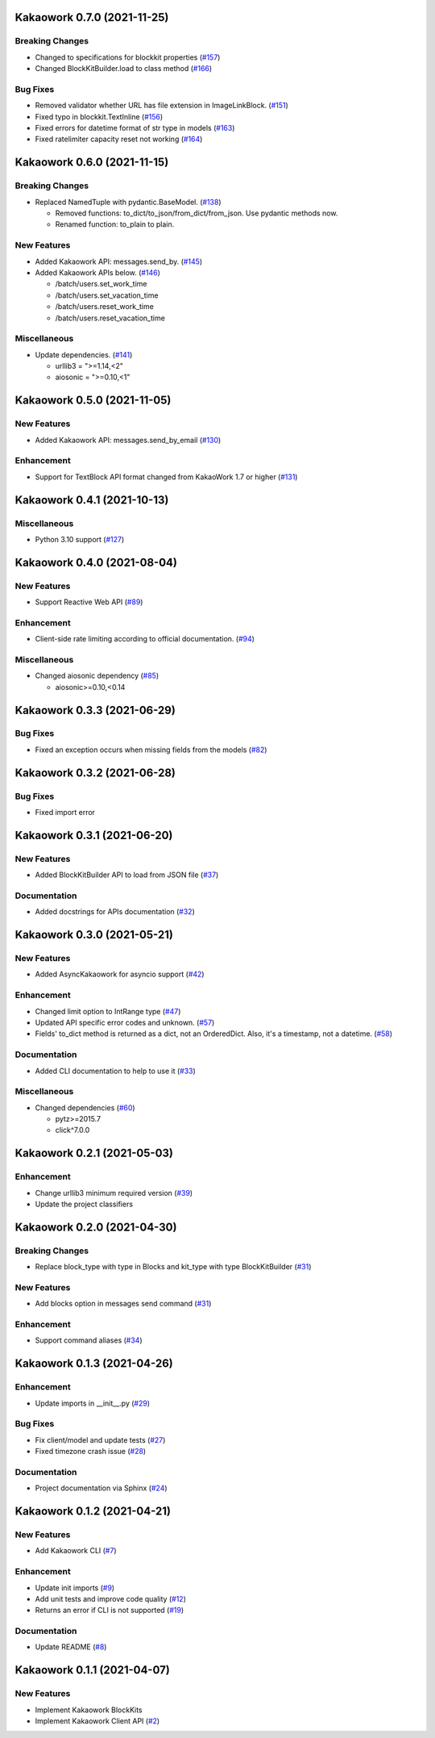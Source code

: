 Kakaowork 0.7.0 (2021-11-25)
============================

Breaking Changes
----------------

- Changed to specifications for blockkit properties (`#157 <https://github.com/skyoo2003/kakaowork-py/issues/157>`_)
- Changed BlockKitBuilder.load to class method (`#166 <https://github.com/skyoo2003/kakaowork-py/issues/166>`_)


Bug Fixes
---------

- Removed validator whether URL has file extension in ImageLinkBlock. (`#151 <https://github.com/skyoo2003/kakaowork-py/issues/151>`_)
- Fixed typo in blockkit.TextInline (`#156 <https://github.com/skyoo2003/kakaowork-py/issues/156>`_)
- Fixed errors for datetime format of str type in models (`#163 <https://github.com/skyoo2003/kakaowork-py/issues/163>`_)
- Fixed ratelimiter capacity reset not working (`#164 <https://github.com/skyoo2003/kakaowork-py/issues/164>`_)


Kakaowork 0.6.0 (2021-11-15)
============================

Breaking Changes
----------------

- Replaced NamedTuple with pydantic.BaseModel. (`#138 <https://github.com/skyoo2003/kakaowork-py/issues/138>`_)

  - Removed functions: to_dict/to_json/from_dict/from_json. Use pydantic methods now.
  - Renamed function: to_plain to plain.


New Features
------------

- Added Kakaowork API: messages.send_by. (`#145 <https://github.com/skyoo2003/kakaowork-py/issues/145>`_)
- Added Kakaowork APIs below. (`#146 <https://github.com/skyoo2003/kakaowork-py/issues/146>`_)

  - /batch/users.set_work_time
  - /batch/users.set_vacation_time
  - /batch/users.reset_work_time
  - /batch/users.reset_vacation_time


Miscellaneous
-------------

- Update dependencies. (`#141 <https://github.com/skyoo2003/kakaowork-py/issues/141>`_)

  - urllib3 = ">=1.14,<2"
  - aiosonic = ">=0.10,<1"


Kakaowork 0.5.0 (2021-11-05)
============================

New Features
------------

- Added Kakaowork API: messages.send_by_email (`#130 <https://github.com/skyoo2003/kakaowork-py/issues/130>`_)


Enhancement
-----------

- Support for TextBlock API format changed from KakaoWork 1.7 or higher (`#131 <https://github.com/skyoo2003/kakaowork-py/issues/131>`_)


Kakaowork 0.4.1 (2021-10-13)
============================

Miscellaneous
-------------

- Python 3.10 support (`#127 <https://github.com/skyoo2003/kakaowork-py/issues/127>`_)


Kakaowork 0.4.0 (2021-08-04)
============================

New Features
------------

- Support Reactive Web API (`#89 <https://github.com/skyoo2003/kakaowork-py/issues/89>`_)


Enhancement
-----------

- Client-side rate limiting according to official documentation. (`#94 <https://github.com/skyoo2003/kakaowork-py/issues/94>`_)


Miscellaneous
-------------

- Changed aiosonic dependency (`#85 <https://github.com/skyoo2003/kakaowork-py/issues/85>`_)

  - aiosonic>=0.10,<0.14


Kakaowork 0.3.3 (2021-06-29)
============================

Bug Fixes
---------

- Fixed an exception occurs when missing fields from the models (`#82 <https://github.com/skyoo2003/kakaowork-py/issues/82>`_)


Kakaowork 0.3.2 (2021-06-28)
============================

Bug Fixes
---------

- Fixed import error


Kakaowork 0.3.1 (2021-06-20)
============================

New Features
------------

- Added BlockKitBuilder API to load from JSON file (`#37 <https://github.com/skyoo2003/kakaowork-py/issues/37>`_)


Documentation
-------------

- Added docstrings for APIs documentation (`#32 <https://github.com/skyoo2003/kakaowork-py/issues/32>`_)


Kakaowork 0.3.0 (2021-05-21)
============================

New Features
------------

- Added AsyncKakaowork for asyncio support (`#42 <https://github.com/skyoo2003/kakaowork-py/issues/42>`_)


Enhancement
-----------

- Changed limit option to IntRange type (`#47 <https://github.com/skyoo2003/kakaowork-py/issues/47>`_)
- Updated API specific error codes and unknown. (`#57 <https://github.com/skyoo2003/kakaowork-py/issues/57>`_)
- Fields' to_dict method is returned as a dict, not an OrderedDict. Also, it's a timestamp, not a datetime. (`#58 <https://github.com/skyoo2003/kakaowork-py/pull/58>`_)


Documentation
-------------

- Added CLI documentation to help to use it (`#33 <https://github.com/skyoo2003/kakaowork-py/issues/33>`_)


Miscellaneous
-------------

- Changed dependencies (`#60 <https://github.com/skyoo2003/kakaowork-py/issues/60>`_)

  - pytz>=2015.7
  - click^7.0.0


Kakaowork 0.2.1 (2021-05-03)
============================

Enhancement
-----------

- Change urllib3 minimum required version (`#39 <https://github.com/skyoo2003/kakaowork-py/issues/39>`_)
- Update the project classifiers

Kakaowork 0.2.0 (2021-04-30)
============================

Breaking Changes
----------------

- Replace block_type with type in Blocks and kit_type with type BlockKitBuilder (`#31 <https://github.com/skyoo2003/kakaowork-py/issues/31>`_)


New Features
------------

- Add blocks option in messages send command (`#31 <https://github.com/skyoo2003/kakaowork-py/issues/31>`_)


Enhancement
-----------

- Support command aliases (`#34 <https://github.com/skyoo2003/kakaowork-py/issues/34>`_)


Kakaowork 0.1.3 (2021-04-26)
============================

Enhancement
-----------

- Update imports in __init__.py (`#29 <https://github.com/skyoo2003/kakaowork-py/issues/29>`_)


Bug Fixes
---------

- Fix client/model and update tests (`#27 <https://github.com/skyoo2003/kakaowork-py/issues/27>`_)
- Fixed timezone crash issue (`#28 <https://github.com/skyoo2003/kakaowork-py/issues/28>`_)


Documentation
-------------

- Project documentation via Sphinx (`#24 <https://github.com/skyoo2003/kakaowork-py/issues/24>`_)


Kakaowork 0.1.2 (2021-04-21)
============================

New Features
------------

- Add Kakaowork CLI (`#7 <https://github.com/skyoo2003/kakaowork-py/issues/7>`_)


Enhancement
-----------

- Update init imports (`#9 <https://github.com/skyoo2003/kakaowork-py/issues/9>`_)
- Add unit tests and improve code quality (`#12 <https://github.com/skyoo2003/kakaowork-py/issues/12>`_)
- Returns an error if CLI is not supported (`#19 <https://github.com/skyoo2003/kakaowork-py/issues/19>`_)


Documentation
-------------

- Update README (`#8 <https://github.com/skyoo2003/kakaowork-py/issues/8>`_)


Kakaowork 0.1.1 (2021-04-07)
============================

New Features
------------

- Implement Kakaowork BlockKits
- Implement Kakaowork Client API (`#2 <https://github.com/skyoo2003/kakaowork-py/issues/2>`_)
